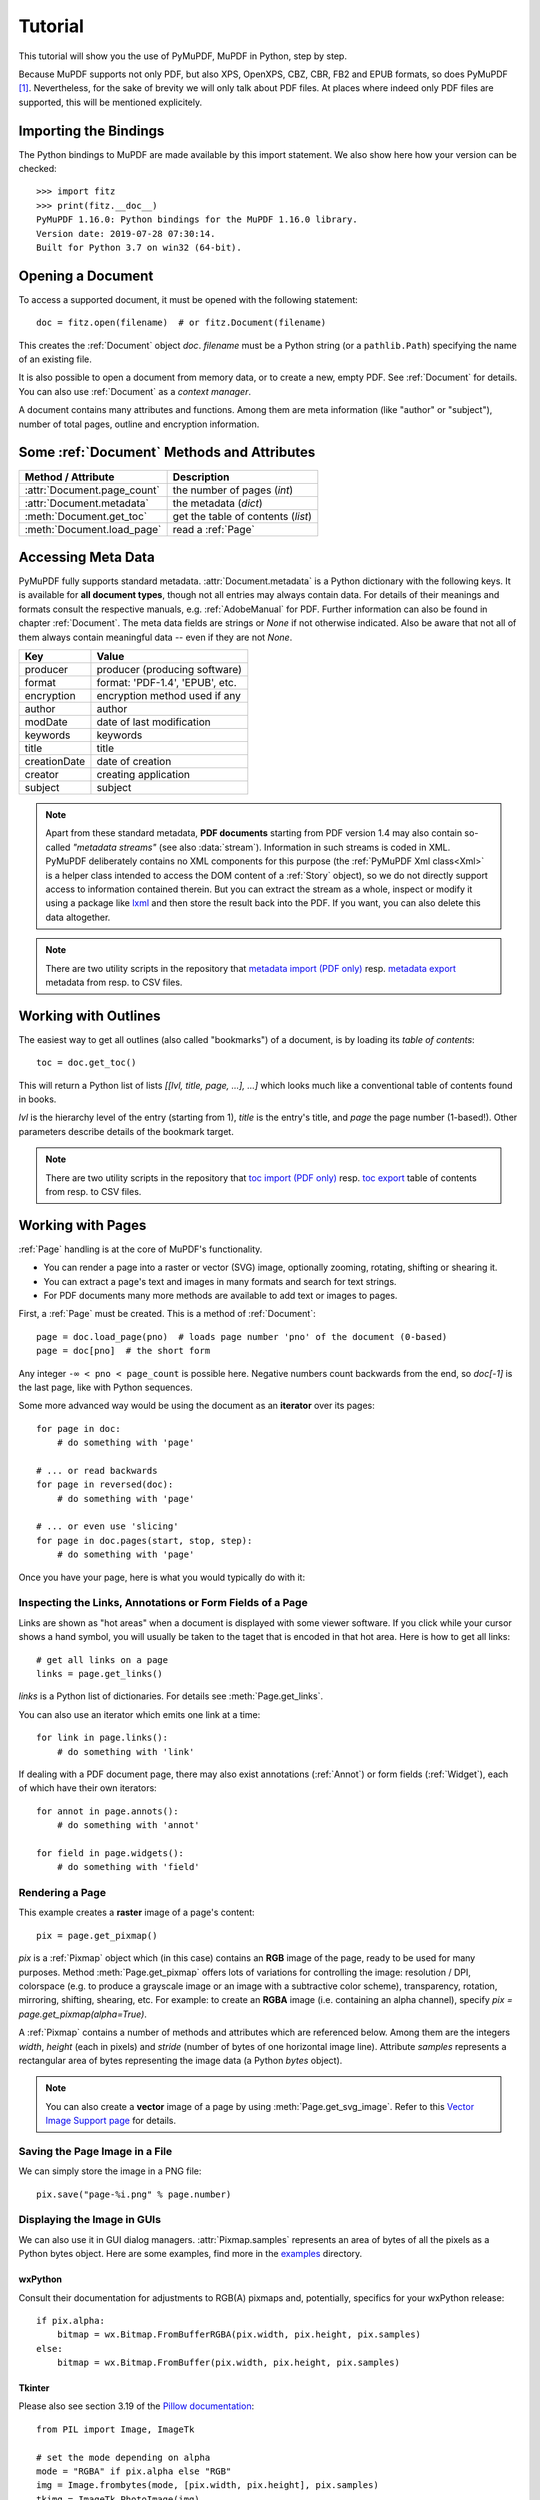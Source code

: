 .. _Tutorial:

=========
Tutorial
=========

.. highlight:: python

This tutorial will show you the use of PyMuPDF, MuPDF in Python, step by step.

Because MuPDF supports not only PDF, but also XPS, OpenXPS, CBZ, CBR, FB2 and EPUB formats, so does PyMuPDF [#f1]_. Nevertheless, for the sake of brevity we will only talk about PDF files. At places where indeed only PDF files are supported, this will be mentioned explicitely.

Importing the Bindings
==========================
The Python bindings to MuPDF are made available by this import statement. We also show here how your version can be checked::

    >>> import fitz
    >>> print(fitz.__doc__)
    PyMuPDF 1.16.0: Python bindings for the MuPDF 1.16.0 library.
    Version date: 2019-07-28 07:30:14.
    Built for Python 3.7 on win32 (64-bit).


Opening a Document
======================
To access a supported document, it must be opened with the following statement::

    doc = fitz.open(filename)  # or fitz.Document(filename)

This creates the :ref:`Document` object *doc*. *filename* must be a Python string (or a ``pathlib.Path``) specifying the name of an existing file.

It is also possible to open a document from memory data, or to create a new, empty PDF. See :ref:`Document` for details. You can also use :ref:`Document` as a *context manager*.

A document contains many attributes and functions. Among them are meta information (like "author" or "subject"), number of total pages, outline and encryption information.

Some :ref:`Document` Methods and Attributes
=============================================

=========================== ==========================================
**Method / Attribute**      **Description**
=========================== ==========================================
:attr:`Document.page_count`  the number of pages (*int*)
:attr:`Document.metadata`   the metadata (*dict*)
:meth:`Document.get_toc`    get the table of contents (*list*)
:meth:`Document.load_page`   read a :ref:`Page`
=========================== ==========================================

Accessing Meta Data
========================
PyMuPDF fully supports standard metadata. :attr:`Document.metadata` is a Python dictionary with the following keys. It is available for **all document types**, though not all entries may always contain data. For details of their meanings and formats consult the respective manuals, e.g. :ref:`AdobeManual` for PDF. Further information can also be found in chapter :ref:`Document`. The meta data fields are strings or *None* if not otherwise indicated. Also be aware that not all of them always contain meaningful data -- even if they are not *None*.

============== =================================
Key            Value
============== =================================
producer       producer (producing software)
format         format: 'PDF-1.4', 'EPUB', etc.
encryption     encryption method used if any
author         author
modDate        date of last modification
keywords       keywords
title          title
creationDate   date of creation
creator        creating application
subject        subject
============== =================================

.. note:: Apart from these standard metadata, **PDF documents** starting from PDF version 1.4 may also contain so-called *"metadata streams"* (see also :data:`stream`). Information in such streams is coded in XML. PyMuPDF deliberately contains no XML components for this purpose (the :ref:`PyMuPDF Xml class<Xml>` is a helper class intended to access the DOM content of a :ref:`Story` object), so we do not directly support access to information contained therein. But you can extract the stream as a whole, inspect or modify it using a package like `lxml`_ and then store the result back into the PDF. If you want, you can also delete this data altogether.

.. note:: There are two utility scripts in the repository that `metadata import (PDF only)`_ resp. `metadata export`_ metadata from resp. to CSV files.

Working with Outlines
=========================
The easiest way to get all outlines (also called "bookmarks") of a document, is by loading its *table of contents*::

    toc = doc.get_toc()

This will return a Python list of lists *[[lvl, title, page, ...], ...]* which looks much like a conventional table of contents found in books.

*lvl* is the hierarchy level of the entry (starting from 1), *title* is the entry's title, and *page* the page number (1-based!). Other parameters describe details of the bookmark target.

.. note:: There are two utility scripts in the repository that `toc import (PDF only)`_ resp. `toc export`_ table of contents from resp. to CSV files.

Working with Pages
======================
:ref:`Page` handling is at the core of MuPDF's functionality.

* You can render a page into a raster or vector (SVG) image, optionally zooming, rotating, shifting or shearing it.
* You can extract a page's text and images in many formats and search for text strings.
* For PDF documents many more methods are available to add text or images to pages.

First, a :ref:`Page` must be created. This is a method of :ref:`Document`::

    page = doc.load_page(pno)  # loads page number 'pno' of the document (0-based)
    page = doc[pno]  # the short form

Any integer ``-∞ < pno < page_count`` is possible here. Negative numbers count backwards from the end, so *doc[-1]* is the last page, like with Python sequences.

Some more advanced way would be using the document as an **iterator** over its pages::

    for page in doc:
        # do something with 'page'

    # ... or read backwards
    for page in reversed(doc):
        # do something with 'page'

    # ... or even use 'slicing'
    for page in doc.pages(start, stop, step):
        # do something with 'page'


Once you have your page, here is what you would typically do with it:

Inspecting the Links, Annotations or Form Fields of a Page
-----------------------------------------------------------
Links are shown as "hot areas" when a document is displayed with some viewer software. If you click while your cursor shows a hand symbol, you will usually be taken to the taget that is encoded in that hot area. Here is how to get all links::

    # get all links on a page
    links = page.get_links()

*links* is a Python list of dictionaries. For details see :meth:`Page.get_links`.

You can also use an iterator which emits one link at a time::

    for link in page.links():
        # do something with 'link'

If dealing with a PDF document page, there may also exist annotations (:ref:`Annot`) or form fields (:ref:`Widget`), each of which have their own iterators::

    for annot in page.annots():
        # do something with 'annot'

    for field in page.widgets():
        # do something with 'field'


Rendering a Page
-----------------------
This example creates a **raster** image of a page's content::

    pix = page.get_pixmap()

*pix* is a :ref:`Pixmap` object which (in this case) contains an **RGB** image of the page, ready to be used for many purposes. Method :meth:`Page.get_pixmap` offers lots of variations for controlling the image: resolution / DPI, colorspace (e.g. to produce a grayscale image or an image with a subtractive color scheme), transparency, rotation, mirroring, shifting, shearing, etc. For example: to create an **RGBA** image (i.e. containing an alpha channel), specify *pix = page.get_pixmap(alpha=True)*.

A :ref:`Pixmap` contains a number of methods and attributes which are referenced below. Among them are the integers *width*, *height* (each in pixels) and *stride* (number of bytes of one horizontal image line). Attribute *samples* represents a rectangular area of bytes representing the image data (a Python *bytes* object).

.. note:: You can also create a **vector** image of a page by using :meth:`Page.get_svg_image`. Refer to this `Vector Image Support page`_ for details.

Saving the Page Image in a File
-----------------------------------
We can simply store the image in a PNG file::

    pix.save("page-%i.png" % page.number)

Displaying the Image in GUIs
-------------------------------------------
We can also use it in GUI dialog managers. :attr:`Pixmap.samples` represents an area of bytes of all the pixels as a Python bytes object. Here are some examples, find more in the `examples`_ directory.

wxPython
~~~~~~~~~~~~~
Consult their documentation for adjustments to RGB(A) pixmaps and, potentially, specifics for your wxPython release::

    if pix.alpha:
        bitmap = wx.Bitmap.FromBufferRGBA(pix.width, pix.height, pix.samples)
    else:
        bitmap = wx.Bitmap.FromBuffer(pix.width, pix.height, pix.samples)

Tkinter
~~~~~~~~~~
Please also see section 3.19 of the `Pillow documentation`_::

    from PIL import Image, ImageTk

    # set the mode depending on alpha
    mode = "RGBA" if pix.alpha else "RGB"
    img = Image.frombytes(mode, [pix.width, pix.height], pix.samples)
    tkimg = ImageTk.PhotoImage(img)

The following **avoids using Pillow**::

    # remove alpha if present
    pix1 = fitz.Pixmap(pix, 0) if pix.alpha else pix  # PPM does not support transparency
    imgdata = pix1.tobytes("ppm")  # extremely fast!
    tkimg = tkinter.PhotoImage(data = imgdata)

If you are looking for a complete Tkinter script paging through **any supported** document, `here it is!`_. It can also zoom into pages, and it runs under Python 2 or 3. It requires the extremely handy `PySimpleGUI`_ pure Python package.

PyQt4, PyQt5, PySide
~~~~~~~~~~~~~~~~~~~~~
Please also see section 3.16 of the `Pillow documentation`_::

    from PIL import Image, ImageQt

    # set the mode depending on alpha
    mode = "RGBA" if pix.alpha else "RGB"
    img = Image.frombytes(mode, [pix.width, pix.height], pix.samples)
    qtimg = ImageQt.ImageQt(img)

Again, you also can get along **without using Pillow.** Qt's `QImage` luckily supports native Python pointers, so the following is the recommended way to create Qt images::

    from PyQt5.QtGui import QImage

    # set the correct QImage format depending on alpha
    fmt = QImage.Format_RGBA8888 if pix.alpha else QImage.Format_RGB888
    qtimg = QImage(pix.samples_ptr, pix.width, pix.height, fmt)


Extracting Text and Images
---------------------------
We can also extract all text, images and other information of a page in many different forms, and levels of detail::

    text = page.get_text(opt)

Use one of the following strings for *opt* to obtain different formats [#f2]_:

* **"text"**: (default) plain text with line breaks. No formatting, no text position details, no images.

* **"blocks"**: generate a list of text blocks (= paragraphs).

* **"words"**: generate a list of words (strings not containing spaces).

* **"html"**: creates a full visual version of the page including any images. This can be displayed with your internet browser.

* **"dict"** / **"json"**: same information level as HTML, but provided as a Python dictionary or resp. JSON string. See :meth:`TextPage.extractDICT` for details of its structure.

* **"rawdict"** / **"rawjson"**: a super-set of **"dict"** / **"json"**. It additionally provides character detail information like XML. See :meth:`TextPage.extractRAWDICT` for details of its structure.

* **"xhtml"**: text information level as the TEXT version but includes images. Can also be displayed by internet browsers.

* **"xml"**: contains no images, but full position and font information down to each single text character. Use an XML module to interpret.

To give you an idea about the output of these alternatives, we did text example extracts. See :ref:`Appendix2`.

Searching for Text
-------------------
You can find out, exactly where on a page a certain text string appears::

    areas = page.search_for("mupdf")

This delivers a list of rectangles (see :ref:`Rect`), each of which surrounds one occurrence of the string "mupdf" (case insensitive). You could use this information to e.g. highlight those areas (PDF only) or create a cross reference of the document.

Please also do have a look at chapter :ref:`cooperation` and at demo programs `demo.py`_ and `demo-lowlevel.py`_. Among other things they contain details on how the :ref:`TextPage`, :ref:`Device` and :ref:`DisplayList` classes can be used for a more direct control, e.g. when performance considerations suggest it.



.. _WorkingWithStories:

Working with Stories
======================

The :ref:`Story` class is a new feature of PyMuPDF version 1.21.0. It represents support for MuPDF's **"story"** interface.

The following is a quote from the book `"MuPDF Explored"`_ by Robin Watts from `Artifex`_:

-----

*Stories provide a way to easily layout styled content for use with devices, such as those offered by Document Writers (...). The concept of a story comes from desktop publishing, which in turn (...) gets it from newspapers. If you consider a traditional newspaper layout, it will consist of various news articles (stories) that are laid out into multiple columns, possibly across multiple pages.*

*Accordingly, MuPDF uses a story to represent a flow of text with styling information. The user of the story can then supply a sequence of rectangles into which the story will be laid out, and the positioned text can then be drawn to an output device. This keeps the concept of the text itself (the story) to be separated from the areas into which the text should be flowed (the layout).*

-----

.. note:: A Story works somewhat similar to an internet browser: It faithfully parses and renders HTML hypertext and also optional stylesheets (CSS). But its **output is a PDF** -- not web pages.


When creating a :ref:`Story`, the input from up to three different information sources is taken into account. All these items are optional.

1. HTML source code, provided as a Python string, from which a so-called **Document Object Model (DOM)** is created. As usual, this string may be read from a file, be stored in a Python variable of the script, **or** be programmatically created by the script itself via an API (:ref:`Xml`).

2. CSS (Cascaded Style Sheet) source code, provided as a Python string. CSS can be used to provide styling information (text font size, color, etc.) like it would happen for web pages. Obviously, this string may also be read from a file.

3. An :ref:`Archive` **must be used** whenever the DOM references images, or uses text fonts except the standard :ref:`Base-14-Fonts`, CJK fonts and the NOTO fonts generated into the PyMuPDF binary.


The :ref:`API<Xml>` allows creating DOMs completely from scratch, including desired styling information. It can also be used to modify or extend **provided** HTML: text can be deleted or replaced, or its styling can be changed. Text -- for example extracted from databases -- can also be added and fill template-like HTML documents.

After the story DOM is considered complete, it can be used to create a PDF document. This happens via the new :ref:`DocumentWriter` class. During the output page creation, the programmer will provide a number of rectangles where the story should place its content.

The story in turn will return completion codes indicating whether or not more content is waiting to be written. Which part of the content will land in which rectangle or on which page is automatically determined by the story itself -- it cannot be influenced other than by providing the rectangles.

Please see the :ref:`Stories recipes<RecipesStories>` for a number of typical use cases.


PDF Maintenance
==================
PDFs are the only document type that can be **modified** using PyMuPDF. Other file types are read-only.

However, you can convert **any document** (including images) to a PDF and then apply all PyMuPDF features to the conversion result. Find out more here :meth:`Document.convert_to_pdf`, and also look at the demo script `pdf-converter.py`_ which can convert any supported document to PDF.

:meth:`Document.save()` always stores a PDF in its current (potentially modified) state on disk.

You normally can choose whether to save to a new file, or just append your modifications to the existing one ("incremental save"), which often is very much faster.

The following describes ways how you can manipulate PDF documents. This description is by no means complete: much more can be found in the following chapters.

Modifying, Creating, Re-arranging and Deleting Pages
-------------------------------------------------------
There are several ways to manipulate the so-called **page tree** (a structure describing all the pages) of a PDF:

:meth:`Document.delete_page` and :meth:`Document.delete_pages` delete pages.

:meth:`Document.copy_page`, :meth:`Document.fullcopy_page` and :meth:`Document.move_page` copy or move a page to other locations within the same document.

:meth:`Document.select` shrinks a PDF down to selected pages. Parameter is a sequence [#f3]_ of the page numbers that you want to keep. These integers must all be in range *0 <= i < page_count*. When executed, all pages **missing** in this list will be deleted. Remaining pages will occur **in the sequence and as many times (!) as you specify them**.

So you can easily create new PDFs with

* the first or last 10 pages,
* only the odd or only the even pages (for doing double-sided printing),
* pages that **do** or **don't** contain a given text,
* reverse the page sequence, ...

... whatever you can think of.

The saved new document will contain links, annotations and bookmarks that are still valid (i.a.w. either pointing to a selected page or to some external resource).

:meth:`Document.insert_page` and :meth:`Document.new_page` insert new pages.

Pages themselves can moreover be modified by a range of methods (e.g. page rotation, annotation and link maintenance, text and image insertion).

Joining and Splitting PDF Documents
------------------------------------

Method :meth:`Document.insert_pdf` copies pages **between different** PDF documents. Here is a simple **joiner** example (*doc1* and *doc2* being openend PDFs)::

    # append complete doc2 to the end of doc1
    doc1.insert_pdf(doc2)

Here is a snippet that **splits** *doc1*. It creates a new document of its first and its last 10 pages::

    doc2 = fitz.open()                 # new empty PDF
    doc2.insert_pdf(doc1, to_page = 9)  # first 10 pages
    doc2.insert_pdf(doc1, from_page = len(doc1) - 10) # last 10 pages
    doc2.save("first-and-last-10.pdf")

More can be found in the :ref:`Document` chapter. Also have a look at `PDFjoiner.py`_.

Embedding Data
---------------

PDFs can be used as containers for abitrary data (executables, other PDFs, text or binary files, etc.) much like ZIP archives.

PyMuPDF fully supports this feature via :ref:`Document` *embfile_** methods and attributes. For some detail read :ref:`Appendix 3`, consult the Wiki on `dealing with embedding files`_, or the example scripts `embedded-copy.py`_, `embedded-export.py`_, `embedded-import.py`_, and `embedded-list.py`_.


Saving
-------

As mentioned above, :meth:`Document.save` will **always** save the document in its current state.

You can write changes back to the **original PDF** by specifying option *incremental=True*. This process is (usually) **extremely fast**, since changes are **appended to the original file** without completely rewriting it.

:meth:`Document.save` options correspond to options of MuPDF's command line utility *mutool clean*, see the following table.

=================== =========== ==================================================
**Save Option**     **mutool**  **Effect**
=================== =========== ==================================================
garbage=1           g           garbage collect unused objects
garbage=2           gg          in addition to 1, compact :data:`xref` tables
garbage=3           ggg         in addition to 2, merge duplicate objects
garbage=4           gggg        in addition to 3, merge duplicate stream content
clean=True          cs          clean and sanitize content streams
deflate=True        z           deflate uncompressed streams
deflate_images=True i           deflate image streams
deflate_fonts=True  f           deflate fontfile streams
ascii=True          a           convert binary data to ASCII format
linear=True         l           create a linearized version
expand=True         d           decompress all streams
=================== =========== ==================================================

.. note:: For an explanation of terms like *object, stream, xref* consult the :ref:`Glossary` chapter.

For example, *mutool clean -ggggz file.pdf* yields excellent compression results. It corresponds to *doc.save(filename, garbage=4, deflate=True)*.

Closing
=========
It is often desirable to "close" a document to relinquish control of the underlying file to the OS, while your program continues.

This can be achieved by the :meth:`Document.close` method. Apart from closing the underlying file, buffer areas associated with the document will be freed.

Further Reading
================
Also have a look at PyMuPDF's `Wiki`_ pages. Especially those named in the sidebar under title **"Recipes"** cover over 15 topics written in "How-To" style.

This document also contains a :ref:`FAQ`. This chapter has close connection to the aforementioned recipes, and it will be extended with more content over time.


-----


.. rubric:: Footnotes

.. [#f1] PyMuPDF lets you also open several image file types just like normal documents. See section :ref:`ImageFiles` in chapter :ref:`Pixmap` for more comments.

.. [#f2] :meth:`Page.get_text` is a convenience wrapper for several methods of another PyMuPDF class, :ref:`TextPage`. The names of these methods correspond to the argument string passed to :meth:`Page.get_text` \:  *Page.get_text("dict")* is equivalent to *TextPage.extractDICT()* \.

.. [#f3] "Sequences" are Python objects conforming to the sequence protocol. These objects implement a method named *__getitem__()*. Best known examples are Python tuples and lists. But *array.array*, *numpy.array* and PyMuPDF's "geometry" objects (:ref:`Algebra`) are sequences, too. Refer to :ref:`SequenceTypes` for details.




.. External links:


.. _lxml: https://pypi.org/project/lxml/
.. _metadata import (PDF only): https://github.com/pymupdf/PyMuPDF-Utilities/tree/master/examples/csv2meta.py
.. _metadata export: https://github.com/pymupdf/PyMuPDF-Utilities/tree/master/examples/meta2csv.py
.. _toc import (PDF only): https://github.com/pymupdf/PyMuPDF-Utilities/tree/master/examples/csv2toc.py
.. _toc export: https://github.com/pymupdf/PyMuPDF-Utilities/tree/master/examples/toc2csv.py
.. _Vector Image Support page: https://github.com/pymupdf/PyMuPDF/wiki/Vector-Image-Support
.. _examples: https://github.com/pymupdf/PyMuPDF/tree/master/examples
.. _Pillow documentation: https://Pillow.readthedocs.io
.. _here it is!: https://github.com/pymupdf/PyMuPDF-Utilities/blob/master/examples/doc-browser.py
.. _PySimpleGUI: https://pypi.org/project/PySimpleGUI/
.. _demo.py: https://github.com/pymupdf/PyMuPDF-Utilities/tree/master/demo/demo.py
.. _demo-lowlevel.py: https://github.com/pymupdf/PyMuPDF-Utilities/tree/master/demo/demo-lowlevel.py
.. _"MuPDF Explored": https://mupdf.com/docs/mupdf-explored.html
.. _Artifex: https://www.artifex.com
.. _pdf-converter.py: https://github.com/pymupdf/PyMuPDF-Utilities/tree/master/demo/pdf-converter.py
.. _PDFjoiner.py: https://github.com/pymupdf/PyMuPDF-Utilities/tree/master/examples/PDFjoiner.py
.. _dealing with embedding files: https://github.com/pymupdf/PyMuPDF/wiki/Dealing-with-Embedded-Files
.. _embedded-copy.py: https://github.com/pymupdf/PyMuPDF-Utilities/tree/master/examples/embedded-copy.py
.. _embedded-export.py: https://github.com/pymupdf/PyMuPDF-Utilities/tree/master/examples/embedded-export.py
.. _embedded-import.py: https://github.com/pymupdf/PyMuPDF-Utilities/tree/master/examples/embedded-import.py
.. _embedded-list.py: https://github.com/pymupdf/PyMuPDF-Utilities/tree/master/examples/embedded-list.py
.. _Wiki: https://github.com/pymupdf/PyMuPDF/wiki



